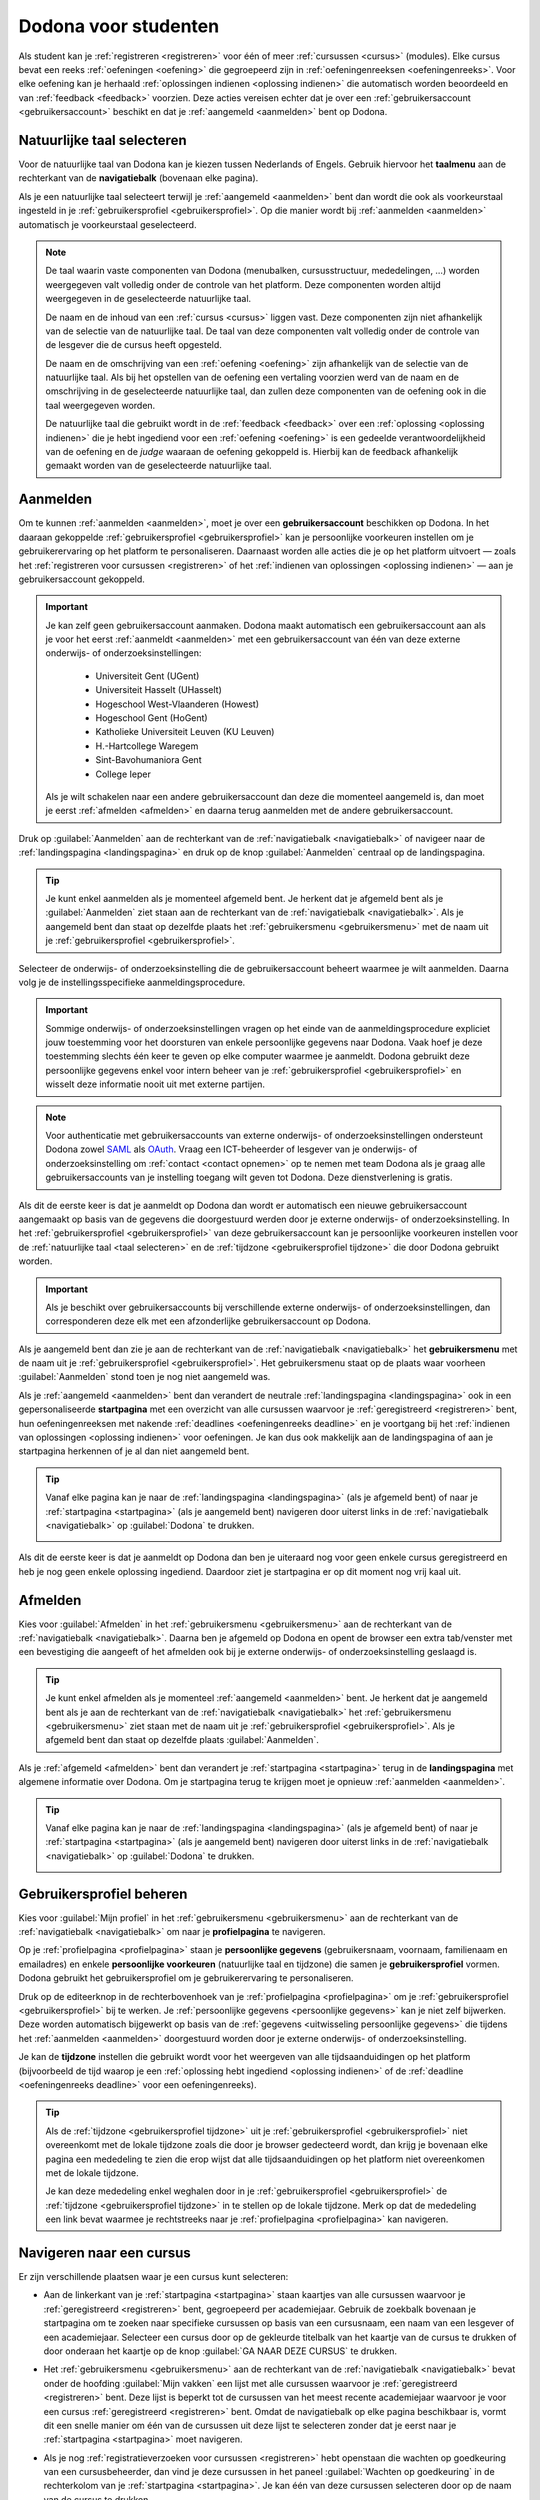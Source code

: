 .. _for_students:

.. TODO:tutorial-update: overwegen om hoofdstuk op te bouwen rond de componenten van Dodona (landingspagina, startpagina, cursusoverzicht, cursuspagina, oefeningpagina, feedbackpagina) in plaats van rond de acties die een gebruiker op het platform kan doen; zou het misschien ook iets eenvoudiger maken om per component op te lijsten wat de extra's zijn voor admins, stafleden en cursusbeheerders

Dodona voor studenten
=====================

Als student kan je :ref:`registreren <registreren>` voor één of meer :ref:`cursussen <cursus>` (modules). Elke cursus bevat een reeks :ref:`oefeningen <oefening>` die gegroepeerd zijn in :ref:`oefeningenreeksen <oefeningenreeks>`. Voor elke oefening kan je herhaald :ref:`oplossingen indienen <oplossing indienen>` die automatisch worden beoordeeld en van :ref:`feedback <feedback>` voorzien. Deze acties vereisen echter dat je over een :ref:`gebruikersaccount <gebruikersaccount>` beschikt en dat je :ref:`aangemeld <aanmelden>` bent op Dodona.

.. TODO:tutorial-update: overweeg om de meer neutrale term "module" te gebruiken in plaats van de term "cursus"


.. _taalmenu:
.. _navigatiebalk:
.. _taal selecteren:

Natuurlijke taal selecteren
---------------------------

Voor de natuurlijke taal van Dodona kan je kiezen tussen Nederlands of Engels. Gebruik hiervoor het **taalmenu** aan de rechterkant van de **navigatiebalk** (bovenaan elke pagina).

.. image:: choose_language.nl.png

.. TODO:screenshot-update: overwegen om bijschriften toe te voegen aan afbeeldingen

Als je een natuurlijke taal selecteert terwijl je :ref:`aangemeld <aanmelden>` bent dan wordt die ook als voorkeurstaal ingesteld in je :ref:`gebruikersprofiel <gebruikersprofiel>`. Op die manier wordt bij :ref:`aanmelden <aanmelden>` automatisch je voorkeurstaal geselecteerd.

.. note::

    De taal waarin vaste componenten van Dodona (menubalken, cursusstructuur, mededelingen, …) worden weergegeven valt volledig onder de controle van het platform. Deze componenten worden altijd weergegeven in de geselecteerde natuurlijke taal.

    De naam en de inhoud van een :ref:`cursus <cursus>` liggen vast. Deze componenten zijn niet afhankelijk van de selectie van de natuurlijke taal. De taal van deze componenten valt volledig onder de controle van de lesgever die de cursus heeft opgesteld.

    De naam en de omschrijving van een :ref:`oefening <oefening>` zijn afhankelijk van de selectie van de natuurlijke taal. Als bij het opstellen van de oefening een vertaling voorzien werd van de naam en de omschrijving in de geselecteerde natuurlijke taal, dan zullen deze componenten van de oefening ook in die taal weergegeven worden.

    De natuurlijke taal die gebruikt wordt in de :ref:`feedback <feedback>` over een :ref:`oplossing <oplossing indienen>` die je hebt ingediend voor een :ref:`oefening <oefening>` is een gedeelde verantwoordelijkheid van de oefening en de *judge* waaraan de oefening gekoppeld is. Hierbij kan de feedback afhankelijk gemaakt worden van de geselecteerde natuurlijke taal.

.. TODO:feature-missing: nagaan of cursusinhoud taalafhankelijk kan gemaakt worden
.. TODO:feature-update: standaardtaal instellen op Engels
.. TODO:feature-update: restyling van landingspagina; tekst bevat zelfs nog een expliciete verwijzing naar UGent
.. TODO:feature-update: link naar oefeningen nodig in navigatiebalk op landingspagina?

.. TODO:tutorial-missing: eventueel uitleggen hoe initiële instelling van de taal gebeurt; eventueel heuristiek hiervoor verfijnen indien nodig
.. TODO:tutorial-missing: aangeven waarop wordt teruggevallen indien geen vertaling voorhanden is van de naam en de omschrijving van de oefening voor de natuurlijke taal die werd ingesteld


.. _gebruikersaccount:
.. _aanmelden:

Aanmelden
---------

Om te kunnen :ref:`aanmelden <aanmelden>`, moet je over een **gebruikersaccount** beschikken op Dodona. In het daaraan gekoppelde :ref:`gebruikersprofiel <gebruikersprofiel>` kan je persoonlijke voorkeuren instellen om je gebruikerervaring op het platform te personaliseren. Daarnaast worden alle acties die je op het platform uitvoert — zoals het :ref:`registreren voor cursussen <registreren>` of het :ref:`indienen van oplossingen <oplossing indienen>` — aan je gebruikersaccount gekoppeld.

.. important::

    Je kan zelf geen gebruikersaccount aanmaken. Dodona maakt automatisch een gebruikersaccount aan als je voor het eerst :ref:`aanmeldt <aanmelden>` met een gebruikersaccount van één van deze externe onderwijs- of onderzoeksinstellingen:

      * Universiteit Gent (UGent)
      * Universiteit Hasselt (UHasselt)
      * Hogeschool West-Vlaanderen (Howest)
      * Hogeschool Gent (HoGent)
      * Katholieke Universiteit Leuven (KU Leuven)
      * H.-Hartcollege Waregem
      * Sint-Bavohumaniora Gent
      * College Ieper

    Als je wilt schakelen naar een andere gebruikersaccount dan deze die momenteel aangemeld is, dan moet je eerst :ref:`afmelden <afmelden>` en daarna terug aanmelden met de andere gebruikersaccount.

Druk op :guilabel:`Aanmelden` aan de rechterkant van de :ref:`navigatiebalk <navigatiebalk>` of navigeer naar de :ref:`landingspagina <landingspagina>` en druk op de knop :guilabel:`Aanmelden` centraal op de landingspagina.

.. image:: login.nl.png

.. tip::

    Je kunt enkel aanmelden als je momenteel afgemeld bent. Je herkent dat je afgemeld bent als je :guilabel:`Aanmelden` ziet staan aan de rechterkant van de :ref:`navigatiebalk <navigatiebalk>`. Als je aangemeld bent dan staat op dezelfde plaats het :ref:`gebruikersmenu <gebruikersmenu>` met de naam uit je :ref:`gebruikersprofiel <gebruikersprofiel>`.

Selecteer de onderwijs- of onderzoeksinstelling die de gebruikersaccount beheert waarmee je wilt aanmelden. Daarna volg je de instellingsspecifieke aanmeldingsprocedure.

.. image:: institution.nl.png

.. important::

    Sommige onderwijs- of onderzoeksinstellingen vragen op het einde van de aanmeldingsprocedure expliciet jouw toestemming voor het doorsturen van enkele persoonlijke gegevens naar Dodona. Vaak hoef je deze toestemming slechts één keer te geven op elke computer waarmee je aanmeldt. Dodona gebruikt deze persoonlijke gegevens enkel voor intern beheer van je :ref:`gebruikersprofiel <gebruikersprofiel>` en wisselt deze informatie nooit uit met externe partijen.

.. note::

    Voor authenticatie met gebruikersaccounts van externe onderwijs- of onderzoeksinstellingen ondersteunt Dodona zowel `SAML <https://nl.wikipedia.org/wiki/Security_Assertion_Markup_Language>`_ als `OAuth <https://nl.wikipedia.org/wiki/OAuth>`_. Vraag een ICT-beheerder of lesgever van je onderwijs- of onderzoeksinstelling om :ref:`contact <contact opnemen>` op te nemen met team Dodona als je graag alle gebruikersaccounts van je instelling toegang wilt geven tot Dodona. Deze dienstverlening is gratis.

.. _uitwisseling persoonlijke gegevens:

Als dit de eerste keer is dat je aanmeldt op Dodona dan wordt er automatisch een nieuwe gebruikersaccount aangemaakt op basis van de gegevens die doorgestuurd werden door je externe onderwijs- of onderzoeksinstelling. In het :ref:`gebruikersprofiel <gebruikersprofiel>` van deze gebruikersaccount kan je persoonlijke voorkeuren instellen voor de :ref:`natuurlijke taal <taal selecteren>` en de :ref:`tijdzone <gebruikersprofiel tijdzone>` die door Dodona gebruikt worden.

.. important::

    Als je beschikt over gebruikersaccounts bij verschillende externe onderwijs- of onderzoeksinstellingen, dan corresponderen deze elk met een afzonderlijke gebruikersaccount op Dodona.

.. _gebruikersmenu:

Als je aangemeld bent dan zie je aan de rechterkant van de :ref:`navigatiebalk <navigatiebalk>` het **gebruikersmenu** met de naam uit je :ref:`gebruikersprofiel <gebruikersprofiel>`. Het gebruikersmenu staat op de plaats waar voorheen :guilabel:`Aanmelden` stond toen je nog niet aangemeld was.

.. image:: user_menu.nl.png

.. TODO:screenshot-update: alle screenshots van acties/views die een aangemelde gebruiker kan uitvoeren zouden best geprefixed worden met de rol van de gebruiker, omdat verschillende rollen vaak ook een andere weergave krijgen; de naamgeving wordt dan <action/view>.<lang>.png voor screenshots waar geen gebruiker aangemeld is of waarvan de actie/view niet afhangt van de rol van de gebruiker, student.<action/view>.<lang>.png voor een screenshot van een aangemelde gebruiker met de rol student, staff.<action/view>.<lang>.png voor een screenshot van een aangemelde gebruiker met de rol staff, course-admin.<action/view>.<lang>.png voor een screenshot van een aangemelde gebruiker met de rol course-admin en zeus.<action/view>.<lang>.png voor een screenshot van een aangemelde gebruiker met de rol zeus

.. TODO:feature-update: nagaan of we onder de naam van de gebruiker in de navigatiebalk in het klein ook de naam van de instelling kunnen zetten waaraan de gebruiker verbonden is; op die manier kan een gebruiker met accounts van meerdere instellingen zien met welke account hij momenteel is ingelogd

.. TODO:tutorial-update: extra witruimte tussen vorige figuur en volgende paragraaf in HTML versie
.. TODO:tutorial-update: paragraaf dit volgt op vorige figuur heeft aan het begin van de eerste zin een klein beetje insprong in de LaTeX versie die weg zou moeten

.. _startpagina:

Als je :ref:`aangemeld <aanmelden>` bent dan verandert de neutrale :ref:`landingspagina <landingspagina>` ook in een gepersonaliseerde **startpagina** met een overzicht van alle cursussen waarvoor je :ref:`geregistreerd <registreren>` bent, hun oefeningenreeksen met nakende :ref:`deadlines <oefeningenreeks deadline>` en je voortgang bij het :ref:`indienen van oplossingen <oplossing indienen>` voor oefeningen. Je kan dus ook makkelijk aan de landingspagina of aan je startpagina herkennen of je al dan niet aangemeld bent.

.. tip::

    Vanaf elke pagina kan je naar de :ref:`landingspagina <landingspagina>` (als je afgemeld bent) of naar je :ref:`startpagina <startpagina>` (als je aangemeld bent) navigeren door uiterst links in de :ref:`navigatiebalk <navigatiebalk>` op :guilabel:`Dodona` te drukken.

    .. image:: navigate_to_homepage.nl.png

Als dit de eerste keer is dat je aanmeldt op Dodona dan ben je uiteraard nog voor geen enkele cursus geregistreerd en heb je nog geen enkele oplossing ingediend. Daardoor ziet je startpagina er op dit moment nog vrij kaal uit.

.. image:: homepage.nl.png

.. TODO:tutorial-missing: omschrijving van speciale manier van aanmelden voor gebruikers met een tijdelijk account, inclusief de medeling voor gebruikers die over een tijdelijk account beschikken; nu we werken met meerdere identity providers moet de omschrijving van die boodschap ook bijgewerkt worden (verwijst nu nog naar UGent)


.. _afmelden:

Afmelden
--------

Kies voor :guilabel:`Afmelden` in het :ref:`gebruikersmenu <gebruikersmenu>` aan de rechterkant van de :ref:`navigatiebalk <navigatiebalk>`. Daarna ben je afgemeld op Dodona en opent de browser een extra tab/venster met een bevestiging die aangeeft of het afmelden ook bij je externe onderwijs- of onderzoeksinstelling geslaagd is.

.. image:: sign_out.nl.png

.. _landingspagina:

.. tip::

    Je kunt enkel afmelden als je momenteel :ref:`aangemeld <aanmelden>` bent. Je herkent dat je aangemeld bent als je aan de rechterkant van de :ref:`navigatiebalk <navigatiebalk>` het :ref:`gebruikersmenu <gebruikersmenu>` ziet staan met de naam uit je :ref:`gebruikersprofiel <gebruikersprofiel>`. Als je afgemeld bent dan staat op dezelfde plaats :guilabel:`Aanmelden`.

Als je :ref:`afgemeld <afmelden>` bent dan verandert je :ref:`startpagina <startpagina>` terug in de **landingspagina** met algemene informatie over Dodona. Om je startpagina terug te krijgen moet je opnieuw :ref:`aanmelden <aanmelden>`.

.. image:: landingpage.nl.png

.. tip::

    Vanaf elke pagina kan je naar de :ref:`landingspagina <landingspagina>` (als je afgemeld bent) of naar je :ref:`startpagina <startpagina>` (als je aangemeld bent) navigeren door uiterst links in de :ref:`navigatiebalk <navigatiebalk>` op :guilabel:`Dodona` te drukken.

    .. image:: navigate_to_homepage.nl.png


.. _profielpagina:
.. _persoonlijke gegevens:
.. _gebruikersprofiel:

Gebruikersprofiel beheren
-------------------------

Kies voor :guilabel:`Mijn profiel` in het :ref:`gebruikersmenu <gebruikersmenu>` aan de rechterkant van de :ref:`navigatiebalk <navigatiebalk>` om naar je **profielpagina** te navigeren.

.. TODO:screenshot-missing: screenshot van het selecteren van mijn profiel in het gebruikersmenu

Op je :ref:`profielpagina <profielpagina>` staan je **persoonlijke gegevens** (gebruikersnaam, voornaam, familienaam en emailadres) en enkele **persoonlijke voorkeuren** (natuurlijke taal en tijdzone) die samen je **gebruikersprofiel** vormen. Dodona gebruikt het gebruikersprofiel om je gebruikerervaring te personaliseren.

.. image:: edit_profile.nl.png

.. TODO:screenshot-update: bovenstaande screenshot moet vervangen worden door een screenshot van het selecteren van mijn profiel in het gebruikersmenu; de figuur die hier staat werd verplaatst na onderstaande paragraaf

.. TODO:feature-update: studentennummer is UGent-specifiek en hoort niet langer thuis in het gebruikersprofiel na de verruiming naar andere identity providers
.. TODO:feature-update: lijst alle cursussen van de gebruiker op in een afzonderlijk paneel (tab) waarin de listview voor de cursussen gebruikt wordt
.. TODO:feature-update: lijst alle oefeningen waaraan gebruiker gewerkt heeft op in een afzonderlijk paneel waarin een listview voor de oefeningen gebruikt wordt; gebruik tabs of filtering zodat de gebruiker snel kan zien welke oefeningen afgewerkt zijn en aan welke zij nog moet werken; eventueel aanvullen met statistieken over aantal opgeloste oefeningen
.. TODO:feature-update: lijst alle ingediende oplossingen van de gebruijer op in een afzonderlijk paneel waarin een listview voor de ingediende oplossingen gebruikt wordt; laat toe om te zoeken in de ingediende oplossingen; eventueel aanvullen met statistieken over aantal ingediende oplossingen
.. TODO:feature-update: algemene learning analytics van gebruiker toevoegen aan gebruikersprofiel

.. _gebruikersprofiel bijwerken:

Druk op de editeerknop in de rechterbovenhoek van je :ref:`profielpagina <profielpagina>` om je :ref:`gebruikersprofiel <gebruikersprofiel>` bij te werken. Je :ref:`persoonlijke gegevens <persoonlijke gegevens>` kan je niet zelf bijwerken. Deze worden automatisch bijgewerkt op basis van de :ref:`gegevens <uitwisseling persoonlijke gegevens>` die tijdens het :ref:`aanmelden <aanmelden>` doorgestuurd worden door je externe onderwijs- of onderzoeksinstelling.

.. image:: edit_profile.nl.png

.. _gebruikersprofiel tijdzone:

Je kan de **tijdzone** instellen die gebruikt wordt voor het weergeven van alle tijdsaanduidingen op het platform (bijvoorbeeld de tijd waarop je een :ref:`oplossing hebt ingediend <oplossing indienen>` of de :ref:`deadline <oefeningenreeks deadline>` voor een oefeningenreeks).

.. image:: edit_timezone.nl.png

.. TODO:tutorial-missing: eventueel aangeven op welke manier de tijdzone werd ingesteld bij het aanmaken van je gebruikersaccount

.. tip::

    Als de :ref:`tijdzone <gebruikersprofiel tijdzone>` uit je :ref:`gebruikersprofiel <gebruikersprofiel>` niet overeenkomt met de lokale tijdzone zoals die door je browser gedecteerd wordt, dan krijg je bovenaan elke pagina een mededeling te zien die erop wijst dat alle tijdsaanduidingen op het platform niet overeenkomen met de lokale tijdzone.

    .. image:: wrong_timezone.nl.png

    Je kan deze mededeling enkel weghalen door in je :ref:`gebruikersprofiel <gebruikersprofiel>` de :ref:`tijdzone <gebruikersprofiel tijdzone>` in te stellen op de lokale tijdzone. Merk op dat de mededeling een link bevat waarmee je rechtstreeks naar je :ref:`profielpagina <profielpagina>` kan navigeren.

.. TODO:feature-missing: feature toevoegen waarmee je bij het bijwerken van het gebruikersprofiel meteen de tijdzone kan instellen op de lokale tijdzone zoals die door je browser gedetecteerd wordt
.. TODO:feature-missing: voorkeur voor natuurlijke taal zou ook moeten weergegeven worden in het gebruikersprofiel; die voorkeur zou daar ook moeten kunnen bijgewerkt worden

.. TODO:tutorial-missing: omschrijving van API tokens toevoegen


.. _cursus:

Navigeren naar een cursus
-------------------------

Er zijn verschillende plaatsen waar je een cursus kunt selecteren:

* Aan de linkerkant van je :ref:`startpagina <startpagina>` staan kaartjes van alle cursussen waarvoor je :ref:`geregistreerd <registreren>` bent, gegroepeerd per academiejaar. Gebruik de zoekbalk bovenaan je startpagina om te zoeken naar specifieke cursussen op basis van een cursusnaam, een naam van een lesgever of een academiejaar. Selecteer een cursus door op de gekleurde titelbalk van het kaartje van de cursus te drukken of door onderaan het kaartje op de knop :guilabel:`GA NAAR DEZE CURSUS` te drukken.

  .. TODO:screenshot-missing: screenshot van startpagina met minstens vijf cursussen waarvoor gebruiker geregistreerd is (zodat zoekbalk getoond wordt)

  .. TODO:feature-update: academiejaar is terminologie die enkel in het hoger onderwijs gebruikt wordt; secundair onderwijs zou hier de term "schooljaar" gebruiken; zoeken naar generiekere oplossing in Dodona door bijvoorbeeld de begin- en einddatum van een module in te stellen, en dan een weergave te zien met modules die actief zijn, modules die afgelopen zijn en modules die in de toekomst zullen lopen

  .. TODO:tutorial-missing: ergens moeten we ook een plaats zoeken om de volledige uitleg te geven van de cards voor de cursussen; welke onderdelen vind een gebruiker terug op zo een card: naam cursus, academiejaar, naam lesgever(s), statistieken (aantal ingezonden oplossingen, aantal oefeningen correct opgelost), oefeningenreeksen met nakende deadlines; misschien moet dit in een nieuwe sectie "Voortgang en deadlines opvolgen"

* Het :ref:`gebruikersmenu <gebruikersmenu>` aan de rechterkant van de :ref:`navigatiebalk <navigatiebalk>` bevat onder de hoofding :guilabel:`Mijn vakken` een lijst met alle cursussen waarvoor je :ref:`geregistreerd <registreren>` bent. Deze lijst is beperkt tot de cursussen van het meest recente academiejaar waarvoor je voor een cursus :ref:`geregistreerd <registreren>` bent. Omdat de navigatiebalk op elke pagina beschikbaar is, vormt dit een snelle manier om één van de cursussen uit deze lijst te selecteren zonder dat je eerst naar je :ref:`startpagina <startpagina>` moet navigeren.

  .. image:: my_courses.nl.png

  .. TODO:screenshot-update: gebruikersmenu is niet opengeklapt waardoor pijl in het luchtledige wijst

* .. _paneel wachten op goedkeuring:

  Als je nog :ref:`registratieverzoeken voor cursussen <registreren>` hebt openstaan die wachten op goedkeuring van een cursusbeheerder, dan vind je deze cursussen in het paneel :guilabel:`Wachten op goedkeuring` in de rechterkolom van je :ref:`startpagina <startpagina>`. Je kan één van deze cursussen selecteren door op de naam van de cursus te drukken.

  .. TODO:screenshot-missing: screenshot van startpagina met pijl naar paneel met cursussen die wachten op goedkeuring

* Op je :ref:`profielpagina <profielpagina>` staat een lijst met alle cursussen waarvoor je :ref:`geregistreerd <registreren>` bent of waarvoor je nog een :ref:`registratieverzoek <registreren>` hebt openstaan dat wacht op goedkeuring van een cursusbeheerder. Je kan één van deze cursussen selecteren door op de naam van de cursus te drukken.

  .. TODO:screenshot-missing: screenshot van profielpagina met lijst van cursussen

  .. TODO:feature-missing: listview op profielpagina met cursussen waarvoor de gebruiker geregistreerd is en cursussen waarvoor de gebruiker nog een registratieverzoek heeft openstaan.

* .. _cursusoverzicht:

  Het **cursusoverzicht** bevat alle beschikbare cursussen, gegroepeerd per academiejaar. Navigeer naar het cursusoverzicht door te drukken op de knop :guilabel:`MEER CURSUSSEN …` onderaan in de rechterkolom op je :ref:`startpagina <startpagina>`. Als je nog voor geen enkele cursus :ref:`geregistreerd <registreren>` bent, dan kan je als alternatief ook drukken op de knop :guilabel:`VERKEN CURSUSSEN` naast de afbeelding op je :ref:`startpagina <startpagina>`.

  .. TODO:feature-update: optie "cursussen" of "cursusoverzicht" zou beschikbaar moeten zijn in het gebruikersmenu, in plaats van de tab "Admin" zoals nu het geval is; op die manier krijgt de student vanaf elke pagina rechtstreeks toegang tot het cursusoverzicht
  .. TODO:feature-update: vervang de tekst op de knop "MEER CURSUSSEN …" in de rechterkolom van de startpagina door de tekst "CURSUSOVERZICHT"; misschien wordt deze knop zelfs overbodig als er een item wordt toegevoegd aan het gebruikersmenu

  .. image:: explore_courses.nl.png

  .. TODO:screenshot-update: blijft de feature met "cursussen" in de navigatiebalk behouden? indien niet, dan moet de pijl weg in de screenshot; anders moet deze optie ook in de tekst besproken worden

  Gebruik de zoekbalk bovenaan het cursusoverzicht om te zoeken naar specifieke cursussen op basis van een cursusnaam, een naam van een lesgever of een academiejaar. Selecteer een cursus door op de gekleurde titelbalk van het kaartje van de cursus te drukken of door onderaan het kaartje op de knop :guilabel:`GA NAAR DEZE CURSUS` te drukken.

  .. TODO:tutorial-missing: uitleggen hoe studenten kunnen zien welke cursussen open staan voor registratie, en voor welke cursussen een registratieverzoek moet ingediend worden; op die ogenblik lijkt dit nog niet te zien in het cursusoverzicht

  .. image:: courses.nl.png

  .. TODO:screenshot-update: werk met volwaardige cursussen in plaats van dummy cursussen

  .. TODO:tutorial-missing: uitleg over gebruikte symbolen op kaartje van een cursus in het cursusoverzicht en op je startpagina

.. _cursuspagina:

Na :ref:`selectie van een cursus <cursus>` navigeer je naar de **cursuspagina**.

.. image:: course.nl.png

.. tip::

    Als je op een :ref:`cursuspagina <cursuspagina>` aan het werken bent of als je binnen een cursus een actie aan het uitvoeren bent dan verschijnt de naam van de cursus naast :guilabel:`Dodona` aan de linkerkant van de :ref:`navigatiebalk <navigatiebalk>`. Door in de navigatiebalk op de naam van de cursus te drukken, navigeer je terug naar de bovenkant van de :ref:`cursuspagina <cursuspagina>`.

  .. TODO:screenshot-missing: screenshot van navigatiebalk met naam van cursus in breadcrumb


.. _manuele registratie:
.. _registreren:

Registreren voor een cursus
---------------------------

Als je :ref:`navigeert naar een cursus <cursus>` waarvoor je nog niet geregistreerd bent, dan zie je bovenaan de :ref:`cursuspagina <cursuspagina>` een paneel dat aangeeft of en hoe je je voor de cursus kan registreren. Hierbij zijn er drie mogelijkheden:

.. TODO:feature-update: toon het registratiepaneel over de volledige breedte aan de bovenkant van de cursuspagina (boven de omschrijving)

* .. _open registratie:

  De cursus werkt met **open registratie**, wat betekent dat iedereen voor de cursus kan registreren zonder expliciete goedkeuring van een cursusbeheerder. Druk op de knop :guilabel:`REGISTREREN` om je voor de cursus te registreren.

  .. image:: register.nl.png

* .. _gemodereerde registratie:

  De cursus werkt met **gemodereerde registratie**, wat betekent dat je een registratieverzoek kunt indienen dat daarna dient goedgekeurd of afgekeurd te worden door een cursusbeheerder. Pas wanneer je registratieverzoek wordt goedgekeurd, ben je ook effectief geregistreerd voor de cursus. Druk op de knop :guilabel:`REGISTRATIEVERZOEK INDIENEN` om een registratieverzoek voor de cursus in te dienen.

  .. image:: moderated_register.nl.png

  Zolang je registratieverzoek nog niet werd goedgekeurd of afgekeurd door een cursusbeheerder, verschijnt in het paneel bovenaan de cursuspagina de boodschap :guilabel:`Je staat al op de wachtlijst.` en wordt de cursus opgelijst in het paneel :guilabel:`Wachten op goedkeuring` in de rechterkolom van je :ref:`startpagina <startpagina>`.

  .. image:: moderated_waiting.nl.png

* .. _gesloten registratie:

  De cursus werkt met **gesloten registratie**, wat betekent dat je geen registratieverzoek kan indienen voor de cursus.

  .. image:: closed_registration.nl.png

.. TODO:feature-update: tekst van gemodereerde registratie vervangen door "Je moet een registratieverzoek indienen dat eerst moet goedgekeurd worden door een cursusbeheerder voor je toegang krijgt tot de cursus." (huidige term "vak" komt nergens anders voor op Dodona)
.. TODO:feature-update: tekst van gemodereerde registratie na indienen van registratieverzoek vervangen door "Je hebt al een registratieverzoek ingediend voor deze cursus. Je krijgt toegang tot de cursus zodra dit registratieverzoek wordt goedgekeurd door een cursusbeheerder."
.. TODO:feature-update: tekst "Je staat al op de wachtlijst." weglaten omdat bovenstaande tekst al aangeeft dat er niet nog eens een registratieverzoek kan ingediend worden; in plaats daarvan moet de student de kans krijgen om zich uit te schrijven uit de cursus (als goedkeuring van het registratieverzoek bijvoorbeeld te lang op zich laat wachten)

.. TODO:tutorial-missing: aangeven wat er gebeurt als een cursusbeheerder de registratie goedkeurt/afkeurt; automatische email naar de student?

.. note::

    Op een :ref:`cursuspagina <cursuspagina>` kan je enkel de omschrijving en de oefeningenreeksen zien als je voor de cursus :ref:`geregistreerd <registreren>` bent of als de cursus werkt met :ref:`open registratie <open registratie>`.

Zodra je voor een cursus geregistreerd bent, verschijnt er een kaartje van de cursus aan de linkerkant van je :ref:`startpagina <startpagina>` en wordt de cursus opgelijst op je :ref:`profielpagina <profielpagina>`. Als de cursus wordt aangeboden in het meest recente academiejaar waarvoor je voor een cursus geregistreerd bent, dan wordt de cursus ook opgelijst onder :guilabel:`Mijn vakken` in het :ref:`gebruikersmenu <gebruikersmenu>` aan de rechterkant van de :ref:`navigatiebalk <navigatiebalk>`.

.. image:: my_courses.nl.png

.. TODO:tutorial-missing: aangeven wat de statistieken betekenen op het kaartje van de nieuw aangemaakte cursus
.. TODO:tutorial-missing: aangeven wat de statistieken betekenen in het paneel aan de rechterkant van de startpagina
.. TODO:tutorial-missing: behandeling van deadlines moet ergens ander staan.
.. Als er deadlines zijn voor de cursussen waar je bent voor ingeschreven zullen deze ook op de startpagina te zien zijn.

.. _registratielink:

Naast de mogelijkheid om zelf :ref:`naar een cursus te navigeren <cursus>` en op de :ref:`cursuspagina <cursuspagina>` de registratieprocedure te doorlopen, bestaat ook de mogelijkheid dat je een **registratielink** ontvangt (bijvoorbeeld per email van een lesgever). Door op de registratielink te drukken, wordt de registratieprocedure opgestart voor een specifieke cursus en hoef je dus zelf niet meer naar te cursus te navigeren. De registratieprocedure blijft net zoals bij :ref:`manuele registratie <manuele registratie>` wel afhankelijk van het feit of de cursus werkt met :ref:`open registratie <open registratie>`, :ref:`gemodereerde registratie <gemodereerde registratie>` of :ref:`gesloten registratie <gesloten registratie>`.


.. _uitschrijven:

Uitschrijven uit een cursus
---------------------------

Als je :ref:`navigeert naar een cursus <cursus>` waarvoor je :ref:`geregistreerd <registreren>` bent of waarvoor je nog een :ref:`registratieverzoek <registreren>` hebt openstaan, dan zie je onder de omschrijving van de cursus op de :ref:`cursuspagina <cursuspagina>` een knop :guilabel:`UITSCHRIJVEN` waarmee je je kunt uitschrijven uit de cursus.

.. image:: unregister.nl.png

Hierdoor verdwijnt het kaartje van de cursus aan de linkerkant van je :ref:`startpagina <startpagina>` en wordt de cursus niet langer opgelijst op je :ref:`profielpagina <profielpagina>`. Als de cursus werd opgelijst onder :guilabel:`Mijn vakken` in het :ref:`gebruikersmenu <gebruikersmenu>` aan de rechterkant van de :ref:`navigatiebalk <navigatiebalk>`, dan verdwijnt de cursus ook uit die lijst. Als de cursus werd opgelijst in het paneel :guilabel:`Wachten op goedkeuring` in de rechterkolom van je :ref:`startpagina <startpagina>`, dan verdwijnt de cursus ook uit die lijst.


.. _oefeningenreeks:
.. _oefeningenreeks deadline:
.. _oefening:

Navigeren naar een oefening
---------------------------

.. oefening selecteren uit oefeningenreeks op cursuspagina

Een :ref:`cursuspagina <cursuspagina>` bevat een reeks **oefeningen** die gegroepeerd zijn in **oefeningenreeksen**. Voor elke oefeningenreeks kan er door een cursusbeheerder optioneel een **deadline** ingesteld zijn die dan naast de naam van de oefening wordt weergegeven. Bij weergave van de deadline wordt rekening gehouden met de :ref:`tijdzone <gebruikersprofiel tijdzone>` uit je :ref:`gebruikersprofiel <gebruikersprofiel>`. Deadlines worden in het groen weergegeven als ze nog niet verstreken zijn, en in het rood als ze reeds verstreken zijn.

.. image:: deadline_series.nl.png

.. TODO:feature-update: Blijkbaar is de terminologie die gebruikt wordt voor de status voor een gebruiker van een oefening in een oefeningenreeks en voor de status van een ingediende oplossing niet dezelfde, terwijl de eerst doorgaans toch van de tweede wordt afgeleid; zo zien we bijvoorbeeld de combinatie correct/Correct (let op het verschil in hoofdletter) en verkeerd/Fout. We kunnen deze terminologie beter consistent maken.

Onder de naam van een oefeningenreeks staat optioneel een beschrijving, met daaronder een lijst met alle oefeningen uit de reeks. De lijst toont voor elke oefening :ref:`statistieken <oefeningenreeks statistieken>` en je :ref:`status <oefening status>`. In de lijst zie je vóór elke oefening ook een :ref:`icoontje <oefening icoontje>` dat correspondeert met je :ref:`status <oefening status>` voor de oefening.

.. belangrijk::

    Dezelfde oefening kan voorkomen in meerdere cursussen. De :ref:`statistieken <oefeningenreeks statistieken>` en je :ref:`status <oefening status>` voor de oefening zijn dan doorgaans niet hetzelfde omdat ze voor elke cursus afzonderlijk bepaald worden en je telkens :ref:`oplossingen indient <oplossing indienen>` binnen een bepaalde cursus.

    Dezelfde oefening kan ook voorkomen in meerdere oefeningenreeksen van een cursus. Ook dan zijn de :ref:`statistieken <oefeningenreeks statistieken>` en je :ref:`status <oefening status>` voor de oefening niet noodzakelijk hetzelfde omdat de :ref:`status <oefening status>` afhangt van de :ref:`deadlines <oefeningenreeks deadline>` van de oefeningenreeksen. Als er geen deadline werd ingesteld of als dezelfde deadline werd ingesteld voor de oefeningenreeksen, dan zijn de :ref:`statistieken <oefeningenreeks statistieken>` en je :ref:`status <oefening status>` voor de oefening per definitie wel hetzelfde.

.. _oefeningenreeks statistieken:

De **statistieken** van een oefening uit een :ref:`oefeningenreeks <oefeningenreeks>` bestaan uit twee getallen :math:`c/i`. Daarbij staat :math:`i` voor het aantal gebruikers (studenten en cursusbeheerders) dat in de cursus al minstens één :ref:`oplossing <oplossing indienen>` heeft ingediend voor de oefening en :math:`c` voor het aantal gebruikers (studenten en cursusbeheerders) dat in de cursus al minstens één *correcte* :ref:`oplossing <oplossing indienen>` heeft ingediend voor de oefening.

.. _oefening status:
.. _oefening icoontje:

Je **status** voor een oefening uit een :ref:`oefeningenreeks <oefeningenreeks>` wordt bepaald op basis van de :ref:`oplossing <oplossing indienen>` die je als laatste in de cursus hebt ingediend voor de oefening. Als er een :ref:`deadline <oefeningenreeks deadline>` werd ingesteld voor de oefeningenreeks, dan is dit de laatst ingediende oplossing voorafgaand aan de deadline. Als je in een oefeningenreeks drukt op je status voor een oefening, dan :ref:`navigeer je naar de oplossing <oplossing>` die gebruikt werd om je status te bepalen (als je effectief een oplossing hebt ingediend op basis waarvan je status kon bepaald worden).

Mogelijke weergaven van je status vóór het verstrijken van de :ref:`deadline <oefeningenreeks deadline>` of als er geen deadline is ingesteld:

.. list-table::
  :header-rows: 1

  * - status
    - icoontje
    - weergegeven als je

  * - :guilabel:`niet opgelost`
    - .. image::
    - geen oplossing hebt ingediend (vóór de :ref:`deadline <oefeningenreeks deadline>`)

  * - :ref:`status <oplossing status>` van laatst ingediende oplossing
    - .. image::
    - minstens één oplossing hebt ingediend (vóór de :ref:`deadline <oefeningenreeks deadline>`)

.. TODO:screenshot-missing: iconen toevoegen die corresponderen met elke status

Mogelijke weergaven van je status nadat de :ref:`deadline <oefeningenreeks deadline>` verstreken is:

.. list-table::
  :header-rows: 1

  * - status
    - icoontje
    - weergegeven als je

  * - :guilabel:`correct` (groen)
    - .. image::
    - laatst ingediende oplossing vóór de :ref:`deadline <oefeningenreeks deadline>` correct is

  * - :guilabel:`deadline gemist` (rood)
    - .. image::
    - geen oplossingen hebt ingediend vóór de :ref:`deadline <oefeningenreeks deadline>` of als je laatst ingediende oplossing vóór de deadline niet correct is

.. TODO:screenshot-missing: iconen toevoegen die corresponderen met elke status

.. _waarschuwingssymbool:

.. important::

    Als je **vóór het verstrijken van de deadline** van een :ref:`oefeningenreeks <oefeningenreeks>` een :ref:`oplossing indient <oplossing indienen>` voor een oefening uit de oefeningenreeks, dan kan je :ref:`status <oefening status>` voor de oefening in de oefeningenreeks nog wijzigen omdat die status altijd gebaseerd is op je laatst ingediende oplossing vóór de :ref:`deadline <oefeningenreeks deadline>`. Het is dus je eigen verantwoordelijkheid om ervoor te zorgen dat je laatst ingediende oplossing vóór de deadline ook je meest correcte oplossing is. Je kan eventueel een voorgaande :ref:`oplossing selecteren <oplossing>` en :ref:`opnieuw indienen <oplossing opnieuw indienen>`.

    Dodona toont een **waarschuwingssymbool** naast je :ref:`status <oefening status>` van een oefening in een :ref:`oefeningenreeks <oefeningenreeks>` en in de lijst met :ref:`recente oefeningen <recente oefeningen>` op je :ref:`startpagina <startpagina>` als je laatst ingediende oplossing voor de oefening vóór de :ref:`deadline <oefeningenreeks deadline>` van de oefeningenreeks een :ref:`status <oefening status>` heeft die slechter is dan de :ref:`status <oefening status>` van een oplossing voor de oefening die je daarvoor hebt ingediend. Je kan eventueel een voorgaande :ref:`oplossing selecteren <oplossing>` en :ref:`opnieuw indienen <oplossing opnieuw indienen>`.

    .. image:: deadline_series_warning.nl.png

    Als je **na het verstrijken van de deadline** van een :ref:`oefeningenreeks <oefeningenreeks>` een :ref:`oplossing indient <oplossing indienen>` voor een oefening uit een oefeningenreeks, dan zal je :ref:`status <oefening status>` voor de oefening in de oefeningenreeks daardoor nooit wijzigen. Je :ref:`status <oefening status>` voor een oefening in een oefeningenreeks wordt immers bepaald op basis van je laatst ingediende oplossing vóór de :ref:`deadline <oefeningenreeks deadline>`.

.. TODO:tutorial-missing: aangeven wat er expliciet bedoeld wordt met "een status die slechter is dan"

.. _oefeningenreeks menu:

In het menu van een oefeningenreeks vind je de volgende opties:

:guilabel:`Toon overzicht`

    Toont een overzicht waarin de titels en omschrijvingen van alle oefeningen uit de oefeningenreeks netjes onder elkaar staan. Onder elke omschrijving staat ook je :ref:`status <oefening status>` voor de oefening. Als je op de status drukt dan :ref:`navigeer je naar de oplossing <oplossing>` die gebruikt werd om je status te bepalen (als je effectief een oplossing hebt ingediend op basis waarvan je status kon bepaald worden).

    .. _printbare versie oefeningenreeks:

    .. tip::

        Dit overzicht is handig als je een afgedrukte versie wil van alle oefeningen uit een oefeningenreeks. Dodona voorziet dezelfde verzorgde opmaak als bij het :ref:`afdrukken van een individuele oefening <printbare versie oefening>`.

:guilabel:`Oplossingen downloaden`

    Downloadt een ZIP-bestand dat voor elke oefening uit de oefeningenreeks de ingediende oplossing bevat die gebruikt werd om je :ref:`status <oefening status>` voor de oefening te bepalen (als je effectief een oplossing hebt ingediend op basis waarvan je status kon bepaald worden voor de oefening).

.. TODO:feature-update: gedownload ZIP-bestand bevat (lege) bestanden voor alle oefeningen waarvoor geen oplossing werd ingediend; deze bestanden zouden niet mogen voorkomen in het ZIP-bestand
.. TODO:feature-update: gedownload ZIP-bestand bevat bestanden met de extensie .txt voor JavaScript oplossingen en bestanden met de extensie .py voor Python oplossingen; geef JavaScript oplossingen de gebruikelijke extensie .js

Selecteer een oefening uit een oefeningenreeks door op de naam van de oefening te drukken.

.. TODO:screenshot-missing: screenshot van oefeningenreeks met pijl naar naam van oefening waarop je kan klikken

.. TODO:feature-missing: voorzien dat studenten binnen een cursus nog extra oefeningen kunnen selecteren, waarbij de submissions dan ook aan die cursus gelinkt zijn; deze oefeningen moeten dan ook op één of andere manier zichtbaar gemaakt worden op de cursuspagina; kunnen deze extra oefeningen enkel aan de cursus gelinkt worden, of kunnen ze ook aan een specifieke reeks in de cursus gelinkt worden?

.. TODO:tutorial-update: in PDF zijn vorige en volgende paragraaf niet van elkaar gescheiden

.. _recente oefeningen:
.. oefening uit reeksen met deadlines selecteren op de startpagina

Het bovenste paneel in de rechterkolom van je :ref:`startpagina <startpagina>` bevat een lijst :guilabel:`RECENTE OEFENINGEN` met maximaal vijf oefeningen waar je het laatst oplossingen voor ingediend hebt over alle cursussen heen. In de lijst zie je vóór elke oefening ook een :ref:`icoontje <oefening icoontje>` dat correspondeert met je :ref:`status <oefening status>` voor de oefening. Selecteer een oefening uit de lijst door op de naam van de oefening te drukken. Op die manier kan je snel oefeningen selecteren waaraan je recent gewerkt hebt.

.. image:: exercise_submissions_page.nl.png

.. TODO:screenshot-update: naam van dit screenshot moet beter gekozen worden

.. TODO:tutorial-missing: oefening selecteren uit de lijst met alle beschikbare oefeningen; hiervoor moeten we eerst nog nagaan op welke manier studenten deze lijst te zien krijgen

.. TODO:tutorial-update: in PDF zijn vorige en volgende paragraaf niet van elkaar gescheiden

.. _oefeningpagina:

Na :ref:`selectie van een oefening <oefening>` krijg je de **oefeningpagina** te zien.

.. image:: exercise_start.nl.png

.. TODO:screenshot-update: bijschrift toevoegen aan figuur met link naar oefening op Dodona

.. tip::

    Als je op een :ref:`oefeningpagina <oefeningpagina>` aan het werken bent of als je een actie aan het uitvoeren bent op een oefening dan verschijnt de naam van de oefening naast :guilabel:`Dodona` aan de linkerkant van de :ref:`navigatiebalk <navigatiebalk>`, eventueel voorafgegaan door de naam van de cursus en de naam van de oefeningenreeks waaruit je de :ref:`oefening geselecteerd <oefening>` hebt. Door in de navigatiebalk op de naam van de oefening te drukken, navigeer je terug naar de bovenkant van de :ref:`oefeningpagina <oefeningpagina>`. Door in de navigatiebalk op de naam van de oefeningenreeks te drukken, navigeer je naar de :ref:`oefeningenreeks <oefeningenreeks>` op de cursuspagina. Door in de navigatiebalk op de naam van de cursus te drukken, navigeer je naar de :ref:`cursuspagina <cursuspagina>`.

    .. TODO:screenshot-missing: in notitie screenshot met breadcrumbs toevoegen, met pijlen naar de verschillende onderdelen van de breadcrumb

Bovenaan de :ref:`oefeningpagina <oefeningpagina>` staat een paneel met de naam en de omschrijving van de oefening. De weergave van deze componenten is afhankelijk van de :ref:`geselecteerde natuurlijk taal <taal selecteren>`. Als bij het opstellen van de oefening een vertaling voorzien werd van de naam en de omschrijving in de geselecteerde natuurlijke taal, dan zullen deze componenten van de oefening ook in die taal weergegeven worden.

.. _printbare versie oefening:

.. tip::

    Dodona voorziet een verzorgde opmaak bij het afdrukken van een :ref:`oefeningpagina <oefeningpagina>`. Daarbij worden sommige componenten die je in een browser te zien krijgt automatisch verborgen bij het afdrukken. Enkel de titel en de omschrijving van de oefening worden afgedrukt.

    Bovendien is het mogelijk dat bij het opstellen van de oefening bepaalde componenten uit de omschrijving expliciet werden verboren in de afdrukbare versie (bijvoorbeeld interactieve componenten zoals afspeelbare videofragmenten) of dat er extra componenten aan de omschrijving werden toegevoegd die enkel zichtbaar zijn in de afdrukbare versie (bijvoorbeeld een statische afbeelding als alternatief voor een videofragment).

.. TODO:tutorial-missing: eenmaal de sidebar beschikbaar is, moeten we ook aangeven hoe je makkelijk andere oefeningen van dezelfde oefeningenreeks kan selecteren


.. _code editor:
.. _oplossing indienen:

Indienen van een oplossing
--------------------------

Onder het paneel met de omschrijving van de oefening op een :ref:`oefeningpagina <oefeningpagina>` staat een tweede paneel waarmee je een oplossing kan indienen voor de oefening. Druk hiervoor op de tab :guilabel:`Indienen` als deze tab niet geselecteerd was en plaats de programmacode van je oplossing in de **code editor**. Druk daarna op de indienknop in de rechtbovenhoek van het paneel om je oplossing in te dienen.

.. image:: exercise_before_submit.nl.png

.. tip::

    Voor het schrijven van software maken programmeurs gebruik van een geavanceerde ontwikkelingsomgeving: een zogenaamde `Integrated Development Environment <https://nl.wikipedia.org/wiki/Integrated_development_environment>`_ of kortweg IDE. Voorbeelden hiervan zijn `PyCharm <https://www.jetbrains.com/pycharm/specials/pycharm/pycharm.html>`_ voor `Python <https://www.python.org/>`_ of `IntelliJ IDEA <https://www.jetbrains.com/idea/>`_ voor `Java <https://java.com/>`_. Let wel, het schrijven van programma's in dergelijke omgevingen moet evenwel nog altijd door een programmeur gebeuren. Alleen zijn er heel wat extra hulpmiddelen om het schrijven van programmacode te ondersteunen en om administratie bij te houden die grote softwareprojecten met zich meebrengen.

    Om een aantal belangrijke redenen **raden we ten stelligste af om rechtstreeks programmacode te schrijven in de code editor van Dodona**. In plaats daarvan adviseren we om een IDE te gebruiken voor het schrijven, uitvoeren, testen en debuggen van programmacode. Voer je programmacode eerst uit op een aantal testgevallen om na te gaan dat ze geen grammaticale en logische fouten meer bevat. Gebruik daarvoor bijvoorbeeld de testgevallen die in de omschrijving van de oefening gegeven werden. Aangezien zelfs de meest doorgewinterde programmeur bijna nooit programmacode schrijft die meteen kan uitgevoerd worden zonder fouten te produceren, bieden IDEs heel wat ondersteuning voor het debuggen van programmacode. Leer werken met de debugger van je IDE om daarmee logische fouten op te sporen en daaraan te remediëren in je programmacode.

    Dien je programmacode pas in op Dodona als je ervan overtuigd bent dat ze geen fouten meer bevat en als je ze wilt uittesten op een groter aantal testgevallen. Selecteer hiervoor de programmacode in de code editor van je IDE, kopiëren ze naar het klembord en plak ze daarna in de code editor van Dodona. Op die manier leer je je programmeervaardigheden generiek in te zetten om andere programmeeropdrachten aan te pakken dan enkel de oefeningen uit Dodona.

.. TODO:tutorial-update: bespreken van de mogelijkheid om een plugin te gebruiken of ontwikkelen voor je IDE waarmee je rechtstreeks vanuit de IDE broncode kan indienen op Dodona (voor een bepaalde oefening en in een bepaalde cursus)

Na het :ref:`indienen van een oplossing <oplossing indienen>` wordt automatisch de tab :guilabel:`Oplossingen` geselecteerd. Deze tab bevat een overzicht van alle oplossingen die je in de cursus hebt ingediend voor de oefening. Deze oplossingen worden in het overzicht opgelijst in omgekeerde chronologische volgorde (meest recente bovenaan), waardoor de oplossing die je net hebt ingediend helemaal bovenaan staat. Het overzicht bevat voor elke oplossing het :ref:`tijdstip van indienen <oplossing tijdstip>`, de :ref:`status <oplossing status>` en een :ref:`korte samenvatting <oplossing samenvatting>` van de :ref:`feedback <feedback>`. In het overzicht zie je vóór elke ingediende oplossing ook een :ref:`icoontje <oplossing icoontje>` dat correspondeert met de :ref:`status <oplossing status>` van de oplossing.

.. _oplossing wachtrij:

Om overbelasting van het platform tegen te gaan, worden ingediende oplossingen niet onmiddellijk beoordeeld maar worden ze eerst in een **wachtrij** geplaatst. Zolang een oplossing in de wachtrij staat heeft ze de :ref:`status <oplossing status>` :guilabel:`In de wachtrij…`. Van zodra het platform klaar is om een oplossing te beoordelen, wordt de eerst ingediende oplossing uit de wachtrij (*first-in-first-out*) geselecteerd en :ref:`beoordeeld <feedback>` door een *judge*. Tijdens het beoordelen van een oplossing heeft ze de :ref:`status <oplossing status>` :guilabel:`Aan het uitvoeren…`.

.. note::

    Je kan het beoordelen van een ingediende oplossing niet annuleren. Terwijl een oplossing in de wachtrij staat en terwijl de *judge* bezig is om de oplossing te beoordelen, wordt de indienknop op de :ref:`oefeningpagina <oefeningpagina>` buiten werking gesteld en kan je geen nieuwe :ref:`oplossing indienen <oplossing indienen>`. Ook dit is een maatregel om overbelasting van het platform tegen te gaan. Nog een reden dus om te wachten met :ref:`indienen <oplossing indienen>` tot je jezelf ervan vergewist hebt dat je oplossing geen fouten meer bevat.

    .. TODO:feature-missing: mogelijkheid aanbieden om het beoordelingsproces van een ingediende oplossing te annuleren; als dit gebeurt wordt de oplossing terug geopend in de code editor op de oefeningpagina; vereist een nieuwe status "beoordeling geannuleerd" met eventueel in de korte samenvatting een aanduiding wie de beoordeling heeft geannuleerd (student of lesgever) en wanneer dit gebeurd is; een lesgever zou eventueel zelf ook een korte samenvatting kunnen geven waarom hij de ingediende oplossing geannuleerd heeft; bij uitbreiding zou deze status ook kunnen gebruikt worden om een oplossing die volledig beoordeeld was toch nog te annuleren, bijvoorbeeld omwille van plagiaat; daarmee stappen we dus in een scenario waarbij een cursusbeheerder achteraf (na het judgen) de status van een oplossing nog zou kunnen wijzigen

Zodra de *judge* klaar is met het beoordelen van je ingediende oplossing krijgt de oplossing haar finale :ref:`status <oplossing status>` en wordt de :ref:`feedbackpagina <feedbackpagina>` met de gedetailleerde feedback over de oplossing automatisch weergegeven in een nieuwe tab :guilabel:`Feedback`.

.. image:: exercise_feedback_correct_tab.nl.png

.. tip::

    Er zit geen beperking op het aantal keer dat je een oplossing kan :ref:`indienen <oplossing indienen>` voor een :ref:`oefening <oefening>`. Gebruik de :ref:`feedback <feedback>` die de *judge* heeft aangeleverd om je oplossing te corrigeren of verder te verfijnen.


.. _oplossing:

Navigeren naar een oplossing
----------------------------

Er zijn verschillende plaatsen waar je een overzicht kan krijgen van je :ref:`ingediende oplossingen <oplossing indienen>`:

* Kies :guilabel:`Mijn oplossingen` in het :ref:`gebruikersmenu <gebruikersmenu>` aan de rechterkant van de :ref:`navigatiebalk <navigatiebalk>` of druk op de statistiek :guilabel:`Inzendingen` in het paneel in de rechterkolom van je :ref:`startpagina <startpagina>` voor een overzicht van al je ingediende oplossingen.

  .. image:: all_submissions.nl.png

* Druk op de statistiek :guilabel:`Inzendingen` in het kaartje van een cursus op je :ref:`startpagina <startpagina>` of op de :ref:`cursuspagina <cursuspagina>` voor een overzicht van alle oplossingen die je binnen de cursus hebt ingediend.

  .. image:: course_submissions.nl.png

* Selecteer de tab :guilabel:`Oplossingen` op een :ref:`oefeningpagina <oefeningpagina>` voor een overzicht van alle oefeningen die je hebt ingediend voor de oefening. Als je de oefening :ref:`geselecteerd hebt binnen een cursus <oefening>`, dan is het overzicht bijkomend beperkt tot alle oplossingen die je binnen de cursus hebt ingediend.

  .. image:: exercise_submissions_tab.nl.png

  .. TODO:screenshot-update: zorg ervoor dat de tab "Oplossingen" geselecteerd, zodat je meteen ook het overzicht van de oplossingen ziet

* Druk in een :ref:`oefeningenreeks <oefeningenreeks>` op het groter dan symbool aan de rechterkant van een oefening voor een overzicht van alle oplossingen die je binnen de cursus hebt ingediend voor de oefening.

  .. image:: exercise_submissions_page.nl.png

  .. TODO:screenshot-update: dit is niet de juiste afbeelding die hoort bij de tekst erboven

.. TODO:feature-update: Dodona is inconsistent in zijn vertaling van de term "submission" voor ingediende oplossingen; in gebruikersmenu en in de tab op de oefeningpagina wordt de term "oplossingen" gebruikt; in de kaartjes van de cursussen wordt voor de statistieken gebruik gemaakt van de term "inzendingen"; voorstel is om overal de term "inzendingen" te vervangen door "oplossingen"
.. TODO:feature-missing: mogelijkheid om te zoeken in een overzicht van ingediende oplossingen ontbreekt

Het overzicht bevat voor elke oplossing het :ref:`tijdstip van indienen <oplossing tijdstip>`, de :ref:`status <oplossing status>` en een :ref:`korte samenvatting <oplossing samenvatting>` van de :ref:`feedback <feedback>`. Vóór elke ingediende oplossing staat ook nog een :ref:`icoontje <oplossing icoontje>` dat correspondeert met de :ref:`status <oplossing status>` van de oplossing. De ingediende oplossingen worden altijd opgelijst in omgekeerde chronologische volgorde (meest recente bovenaan).

.. TODO:screenshot-missing: toon een oplossingenpagina, bijvoorbeeld alle oplossingen over alle cursussen heen van een student

.. TODO:tutorial-missing: aangeven dat op de oplossingpagina ook extra de naam van de oefening vermeld wordt; OPMERKING: voor studenten is de gebruikersnaam nooit zichtbaar, omdat de lijst altijd beperkt is tot hun eigen inzendingen

Je kan een ingediende oplossing selecteren door op het groter dan symbool te drukken aan rechterkant van de oplossing. Hierdoor krijg je de :ref:`feedbackpagina <feedbackpagina>` te zien met de gedetailleerde feedback over de oplossing.

.. image:: exercise_feedback_correct_page.nl.png

.. TODO:screenshot-update: dit is niet de juiste afbeelding die hoort bij de tekst erboven; moet een afbeelding zijn van een oplossingenpagina met een pijl naar het groter dan symbool waarmee je naar de feedbackpagina kan navigeren

.. _judge:
.. _feedbackpagina:
.. _feedback:

Feedback interpreteren
----------------------

Op de **feedbackpagina** staat gedetailleerde feedback over een :ref:`oplossing <oplossing>` die voor een oefening werd :ref:`ingediend <oplossing indienen>`. Deze feedback werd automatisch gegenereerd door de *judge* die aan de oefening gekoppeld is.

.. image:: exercise_feedback_correct_page.nl.png

.. TODO:feature-update: de titelbalk van een oplossing zou enkel de term "Oplossing" mogen bevatten; de naam van de oefeningen en de naam van de cursus vormen hier niet echt een meerwaarde

Aan de bovenkant van de :ref:`feedbackpagina <feedbackpagina>` staan de volgende gegevens over de :ref:`oplossing <oplossing indienen>`:

.. _oplossing opgave:

:guilabel:`Opgave`

    .. TODO:feature-update: inconsistentie in de terminologie: in de header van de feedbackpagina wordt de term "Opgave" gebruikt, waar elders de term "Oefening" gebruikt wordt; we spreken ook van een oefeningenreeks

    Naam van de oefening waarvoor de oplossing werd ingediend. Druk op de naam om naar de :ref:`oefeningpagina <oefeningpagina>` te navigeren.

.. _oplossing cursus:

:guilabel:`Cursus`

    Naam van de cursus waarbinnen de oplossing werd ingediend. Druk op de naam om naar de :ref:`cursuspagina <oefeningpagina>` te navigeren.

    .. TODO:feature-update: vermeld in de header van de feedbackpagina naast de naam van de cursus ook het academiejaar om de benaming consistent te maken met de benaming in de titelbalk op de cursuspagina van de cursus

    .. note::

       Dit informatieveld ontbreekt als de :ref:`oplossing <oplossing indienen>` niet binnen de context van een cursus werd ingediend.

    .. TODO:tutorial-update: bovenstaande opmerking wordt niet als note weergegeven

.. _oplossing tijdstip:

:guilabel:`Ingediend`

    Tijdstip waarop de oplossing werd ingediend. Dit tijdstip wordt op een gebruiksvriendelijke manier weergegeven, bijvoorbeeld :guilabel:`ongeveer 2 uur geleden`. Als je de muiswijzer boven het tijdstip plaatst dan krijg je de gedetailleerde weergave van het tijdstip te zien.

.. _oplossing status:
.. _oplossing icoontje:

:guilabel:`Status`

    Status die Dodona of de *judge* aan de oplossing heeft toegekend. Met elke status correspondeert een icoontje dat in elke oplijsting van de :ref:`oplossing <oplossing>` wordt weergegeven. Statussen met zwarte of gele icoontjes worden door Dodona toegekend. Statussen met groene of rode icoontjes worden door de *judge* toegekend. Betekenis van de mogelijke statussen die aan de oplossing kunnen toegekend worden:

    .. list-table::
      :header-rows: 1

      * - status
        - icoontje
        - betekenis

      * - :guilabel:`In de wachtrij…`
        - .. image:: submission_icons/queued.png
        - oplossing staat in de :ref:`wachtrij <oplossing wachtrij>`

      * - :guilabel:`Aan het uitvoeren…`
        - .. image:: submission_icons/running.png
        - oplossing wordt momenteel beoordeeld door de *judge*

      * - :guilabel:`Correct`
        - .. image:: submission_icons/correct.png
        - oplossing is geslaagd voor alle testen

      * - :guilabel:`Fout`
        - .. image:: submission_icons/wrong.png
        - logische fout gevonden in minstens één test

      * - :guilabel:`Uitvoeringsfout`
        - .. image:: submission_icons/runtime_error.png
        - onverwachte fout opgeworpen tijdens het uitvoeren van minstens één test

      * - :guilabel:`Timeout`
        - .. image:: submission_icons/time_limit_exceeded.png
        - tijdslimiet vastgelegd voor de oefening werd overschreden tijdens het testen; kan wijzen op slechte performantie of een oneindige lus

          .. TODO:tutorial-update: laatste zin van omschrijving zou beter als een tip worden weergegeven binnen de tabel; eerste poging om dit te doen is mislukt

      * - :guilabel:`Geheugenfout`
        - .. image:: submission_icons/memory_limit_exceeded.png
        - geheugenlimiet vastgelegd voor de oefening werd overschreden tijdens het uitvoeren van minstens één test

      * - :guilabel:`Compilatiefout`
        - .. image:: submission_icons/compilation_error.png
        - ingediende oplossing bevat grammaticale fouten

      * - :guilabel:`Interne fout`
        - .. image:: submission_icons/internal_error.png
        - *judge* is gecrashed tijdens het beoordelen van de oplossing; oorzaak van fout ligt dus niet bij de ingediende oplossing maar bij het falen van de *judge*

    .. TODO:feature-missing: tijdslimiet en geheugenlimiet van een oefening niet zichtbaar voor student; deze zouden ook als informatievelden kunnen opgenomen worden in de header van de oplossing (voorafgaand aan de status)

    Hoe lager de status in bovenstaande tabel wordt opgelijst, hoe zwaarder het soort fout dat ermee correspondeert. Als de *judge* bij het beoordelen van de oplossing verschillende soorten fouten tegenkomt, dan staat het hem vrij te beslissen welke status hij aan de oplossing toekent. Raadpleeg de documentatie van de *judge* voor meer details over de specifieke procedure die hij gebruikt om de status van de oplossing te bepalen.

.. _oplossing samenvatting:

:guilabel:`Samenvatting`

    Korte motivering van de *judge* bij de :ref:`status <oplossing status>` die hij aan de oplossing heeft toegekend.

.. TODO:feature-missing: vanuit de feedbackpagina op een aparte pagina zou je ook makkelijk naar een overzicht moeten kunnen navigeren van alle oplossingen die de gebruiker heeft ingediend voor die oefening, eventueel binnen de context van een cursus (als de oplossing zelf binnen een cursus werd ingediend); als de feedbackpagina in een tab wordt weergegeven, dan hoeft dit niet, want dan staat daarnaast al een tab "Oplossingen"

.. TODO:feature-update: verwijder in de header van de feedbackpagina de gebruikersnaam (enkel de naam van de gebruiker weergeven) om de benaming consistent te maken met de benaming in de titelbalk op de profielpagina van de gebruiker

.. _feedback tab:
.. _feedback tab badge:

Daaronder staat meer gedetailleerde feedback die mogelijk uitgesplitst werd over meerdere **tabs**. Naast de naam van een tab kan aan de rechterkant een *badge* staan met daarin een getal. Het getal geeft aan hoeveel fouten de *judge* gevonden heeft bij het uitvoeren van de testen waarover hij rapporteert onder de tab. Het staat de *judge* vrij om te beslissen of en op welke manier deze fouten geteld worden. Raadpleeg de documentatie van de *judge* voor meer details over de specifieke procedure die hij gebruikt om de waarde voor de *badge* te bepalen.

.. TODO:screenshot-missing: screenshot van feedbackpagina met meerdere tabs, waarbij minstens één van de tabs een badge count heeft

.. _feedback tab code:

De laatste tab heeft altijd de naam :guilabel:`Code` en bevat de broncode van de :ref:`ingediende oplossing <oplossing indienen>`. Op bepaalde plaatsen in de broncode kan de *judge* opmerkingen toegevoegd hebben (bijvoorbeeld over de programmeerstijl) die ook kunnen motiveren waarom hij een bepaalde :ref:`status <oplossing status>` aan de oplossing toegekend heeft.

.. TODO:screenshot-missing: screenshot van feedbackpagina met meerdere tabs, waarbij de tab "Code" geselecteerd werd en waarin annotaties op de code zichtbaar zijn

.. TODO:feature-missing: een judge kan een tab al dan niet aanvaarden (accepted), maar dit wordt momenteel niet visueel weergegeven via een kleur of een symbool bij de tab zoals dat bij andere niveau's wel het geval is; nadenken of we dit toch niet moeten introduceren

.. _oplossing opnieuw indienen:

In de tab :guilabel:`Code` op de :ref:`feedbackpagina <feedbackpagina>` kan je de broncode van de oplossing niet wijzigen. Als je op de broncode drukt dan wordt die volledig geselecteerd. Kopieer de broncode naar het klembord en plak die in je IDE. Als alternatief kan je op de downloadknop drukken in de rechterbovenhoek van de :ref:`feedbackpagina <feedbackpagina>`. Daarmee download je een bestand met de broncode, dat je dan kan openen in je IDE. In je IDE kan je de broncode bewerken en daarna eventueel opnieuw :ref:`indienen <oplossing indienen>`.

.. TODO:feature-update: in plaats van de feature die de volledige code selecteert als je erop klikt (en die verhindert dat je stukken van de code zou kunnen selecteren en naar het klembord kopiëren) zouden we beter een knop voorzien waarmee de volledige code naar het klembord kan gekopieerd worden

Als alternatief kan je ook op de editeerknop drukken in de rechterbovenhoek van de :ref:`feedbackpagina <feedbackpagina>` om te navigeren naar de :ref:`pagina van de oefening <oefeningpagina>` waarvoor de oplossing werd ingediend. De broncode van de oplossing werd daarbij ingevoegd in de :ref:`code editor <code editor>` aan de onderkant van de :ref:`oefeningpagina <oefeningpagina>`. Daar kan je de broncode wel bewerken en daarna eventueel opnieuw :ref:`indienen <oplossing indienen>`.

.. _feedback context:
.. _feedback testgeval:
.. _feedback test:

Onder een tab rapporteert de *judge* over individuele **testen** waaraan hij de code onderworpen heeft. Daarbij worden gerelateerde testen gegroepeerd in een **testgeval** en worden testgevallen die van elkaar afhankelijk zijn gegroepeerd in een **context**.

.. image:: exercise_feedback_correct_tab.nl.png

.. TODO:screenshot-update: screenshot dat een voorbeeld geeft van i) twee of meer contexten, ii) twee of meer testgevallen en iii) twee of meer testen; de afbeelding hierboven is slechts een placeholder; misschien moeten we de individuele onderdelen van de feedback (tab, context, testgeval, test) ook expliciet aanduiden op de figuur; een bijschrift bij de figuur zal misschien ook wel nodig zijn in dit geval; screenshot dat hierboven staat is maar een dummy (wordt nog op een andere plaats gebruikt)

.. _feedback context visueel:

Visueel worden alle :ref:`testgevallen <testgeval>` van een :ref:`context <context>` met elkaar verbonden via een dunne vertikale lijn aan de linkerkant. De kleur van die lijn geeft aan of de *judge* de volledige context beoordeelt als geslaagd (groene lijn) of als niet geslaagd (rode lijn).

.. TODO:screenshot-missing: screenshot met voorbeeld van minstens twee contexten met meerdere testgevallen, waarvan er minstens één geslaagd is (groene lijn) en minstens één niet (rode lijn)

.. _feedback testgeval visueel:

Aan de rechterkant van de dunne vertikale lijn worden de testgevallen van de context onder elkaar weergegeven. De omschrijving van een :ref:`testgeval <testgeval>` wordt weergegeven binnen een rechthoek met lichtgrijze achtergrondkleur die over de volledige breedte loopt. In de rechterbovenhoek van die rechthoek staat een gekleurd symbool dat aangeeft of de *judge* het volledige testgeval beoordeelt als geslaagd (groen vinkje) of als niet geslaagd (rood kruisje).

.. TODO:tutorial-update: nagaan of we effectief afbeeldingen van het groen vinkje en het rood kruisje kunnen opnemen in voorgaande paragraaf
.. TODO:tutorial-missing: openklappen van linkerrand context om grafische debugger te starten in Python judge; dit kan eventueel aangekaart worden in de handleiding van de Python judge zelf

.. TODO:screenshot-missing: screenshot met voorbeeld van minstens twee testgevallen waarvan er minstens één geslaagd is en minstens één niet

Als een testgeval bijkomend rapporteert over individuele testen, dan worden die opgelijst onder de rechthoek met lichtgrijze achtergrond waarin de omschrijving van het testgeval staat. Om visueel onderscheid te maken met de weergave van het testgeval, wordt elke test weergegeven met een kleine marge links en rechts. De weergave van een test bestaat zelf uit de volgende optionele componenten die onder elkaar worden weergegeven:

* .. _feedback testgeval omschrijving:

  Een omschrijving van de uitgevoerde test. Deze omschrijving wordt weergegeven binnen een rechthoek met dezelfde lichtgrijze achtergrondkleur als bij de omschrijving van een testgeval.

  .. TODO:feature-missing: op dit moment is er geen visuele weergave van de eigenschap "accepted" (boolean) van een individuele test; voorstel is om ofwel te werken met dezelfde gekleurde symbolen als bij de testgevallen of om de omschrijving in een groene of rode rechthoek te plaatsen in plaats van in een grijze rechthoek zoals experimenteel toegepast in de JavaScript judge; er kan eventueel ook gespeeld worden met een gekleurde lijn aan de rechterkant in plaats van met een gekleurd symbool, naar analogie met de lijn die door de context gebruikt wordt; in dezelfde stijl zou dan ook de lijn onder een tab kunnen gebruikt worden om de "accepted" toestand van de tab aan te duiden
  .. TODO:feature-missing: in de JavaScript judge werd geëxperimenteerd met de mogelijkheid om in plaats van enkel een boolean te gebruiken als status voor een tab/context/testgeval/test, nog een tweede boolean te gebruiken om aan te geven of de beoordeling effectief gebeurd is voor die component; op die manier kan gerapporteerd worden over testen die niet beoordeeld werden (skipped; bijvoorbeeld omdat de tijdlimiet overschreden werd op een bepaald moment)

* .. _feedback testgeval diff:

  Een tekstuele vergelijking tussen een verwachte waarde en een waarde die gegenereerd werd aan de hand van de ingediende oplossing. Als minstens één van beide waarden uit meerdere regels bestaat, dan worden de overeenkomstige regels tegenover elkaar uitgelijnd. Identieke overeenkomstige regels worden weergegeven met een transparante achtergrondkleur. Als overeenkomstige regels van elkaar verschillen dan worden ze weergegeven met een lichtgekleurde achtergrondkleur (groen voor de waarde en rood voor de gekleurde waarde). Individuele karakters die verschillen binnen overeenkomstige regels worden weergegeven met een donkerder achtergrondkleur (groen voor de waarde en rood voor de gekleurde waarde).

  .. TODO:feature-missing: schakelen tussen unified/split in diff (www.diffchecker.com)
  .. TODO:feature-missing: schakelen tussen word/character in diff (www.diffchecker.com)
  .. TODO:feature-missing: weergave regelnummers in/uit schakelen in diff (www.diffchecker.com)

* .. _feedback testgeval mededelingen:

  Algemene feedback over de uitgevoerde test. Voor deze feedback heeft de *judge* alle vrijheid wat betreft de vormgeving, waardoor hij zowel tekstuele als grafische feedback kan aanleveren.

    .. TODO:tutorial-comment: technisch gezien kunnen hier meerdere mededelingen onder elkaar staan; Dodona gebruikt echter geen visuele manier om deze mededelingen van elkaar te onderscheiden, waardoor gebruikers geen verschil zien tussen één of meerdere mededelingen; omwille van de eenvoud spreken we hier dus slechts van één optionele mededeling, en we benoemen die met de term "feedback"

    .. TODO:screenshot-missing: screenshot van test met tekstuele feedback
    .. TODO:screenshot-missing: screenshot van test met grafische feedback (curling)

De *judge* kan niet enkel algemene feedback geven over individuele testen, maar ook over individuele testgevallen, individuele contexten en de volledige oplossing. De algemene feedback over de volledige oplossing staat tussen de gegevens van de oplossing en de balk met de tabs. De algemene feedback over een tab staat boven de weergave van de contexten van de tab. De algemene feedback over een context staat onder de weergave van de testgevallen van de context. De algemene feedback over een testgeval staat onder de weergave van de testen van het testgeval.

.. TODO:feature-missing: toon enkel de contexten die fout zijn; wat met testgevallen of testen die fout zijn? als enkele foute testgevallen zouden getoond worden, dan lijk je de context te verliezen om de interpretatie te doen; correcte testen verbergen lijkt dan weer wel zinvol te zijn


.. _voettekst:
.. _contactpagina:
.. _contact opnemen:

Contact opnemen
---------------

Als je met vragen zit over de werking van Dodona of als er interessante ideeën opborrelen over hoe we het platform zouden kunnen verbeteren of uitbreiden, neem dan gerust contact met ons op. Alle commentaren en suggesties zijn meer dan welkom. Navigeer daarvoor naar de `contactpagina <https://dodona.ugent.be/nl/contact/>`_ door in de **voettekst** (onderaan elke pagina) op :guilabel:`Contact` te drukken.

.. image:: contact.nl.png

Vul de gegevens in het paneel :guilabel:`Contacteer ons` aan en druk daarna op de verzendknop in de rechterbovenhoek van het paneel.

.. TODO:feature-update: voor aangemelde gebruikers zouden de naam en het emailadres al automatisch kunnen ingevuld worden op de contactpagina op basis van de gegevens uit het gebruikersprofiel
